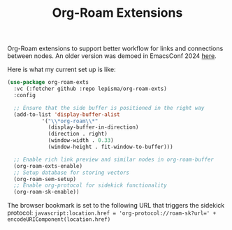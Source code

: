 #+TITLE: Org-Roam Extensions

Org-Roam extensions to support better workflow for links and connections between
nodes. An older version was demoed in EmacsConf 2024 [[https://emacsconf.org/2024/talks/links/][here]].

Here is what my current set up is like:

#+begin_src emacs-lisp
  (use-package org-roam-exts
    :vc (:fetcher github :repo lepisma/org-roam-exts)
    :config

    ;; Ensure that the side buffer is positioned in the right way
    (add-to-list 'display-buffer-alist
             '("\\*org-roam\\*"
               (display-buffer-in-direction)
               (direction . right)
               (window-width . 0.33)
               (window-height . fit-window-to-buffer)))

    ;; Enable rich link preview and similar nodes in org-roam-buffer
    (org-roam-exts-enable)
    ;; Setup database for storing vectors
    (org-roam-sem-setup)
    ;; Enable org-protocol for sidekick functionality
    (org-roam-sk-enable))
#+end_src

The browser bookmark is set to the following URL that triggers the sidekick
protocol: ~javascript:location.href = 'org-protocol://roam-sk?url=' +
encodeURIComponent(location.href)~

